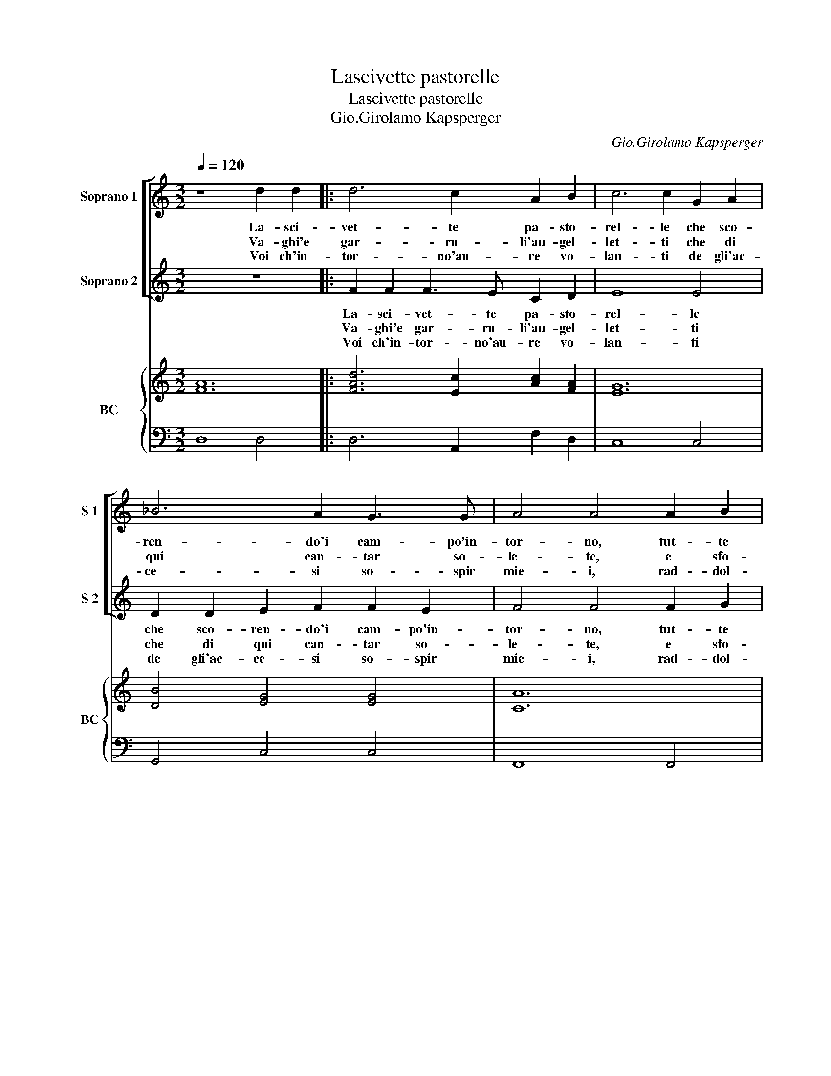 X:1
T:Lascivette pastorelle
T:Lascivette pastorelle
T:Gio.Girolamo Kapsperger
C:Gio.Girolamo Kapsperger
%%score [ 1 2 ] { 3 | 4 }
L:1/8
Q:1/4=120
M:3/2
K:C
V:1 treble nm="Soprano 1" snm="S 1"
V:2 treble nm="Soprano 2" snm="S 2"
V:3 treble nm="BC" snm="BC"
V:4 bass 
V:1
 z8 d2 d2 |: d6 c2 A2 B2 | c6 c2 G2 A2 | _B6 A2 G3 G | A4 A4 A2 B2 | c4 c2 c4 B2 | c4 c4 G2 A2 | %7
w: La- sci-|vet- te pa- sto-|rel- le che sco-|ren- do'i cam- po'in-|tor- no, tut- te|va- g'e tut- te|bel- le, fa- te'al|
w: Va- ghi'e|gar- ru- li'au- gel-|let- ti che di|qui can- tar so-|le- te, e sfo-|gar con dol- ce'af-|fet- ti, l'a- mo-|
w: Voi ch'in-|tor- no'au- re vo-|lan- ti de gli'ac-|ce- si so- spir|mie- i, rad- dol-|ci- te l'a- ri'a-|van- ti, il bel|
 _B4 B2 A4 A2 |1 G6 G2 d2 d2 ::2 G6 G2 D2 E2 || F8 F4 | z12 | F2 G2 A6 A2 | B8 B4 | ^c4 c4 d2 e2 | %15
w: sol ver- go- gne|scor- no. La- sci-|scor- no. Deh mo-|stra- te,||deh mo- stra- te'al-|la mia|Clo- ri, quan- ti|
w: ro- sa vo- stra|se- te. Va- ghi'e|se- te. Deh mo-|ve- te,||deh mo- ve- te|la mia|Clo- ri, a pie-|
w: vol- to di co-|ste- i. Voi ch'in|ste- i. Ac- cen-|de- te,||ac- cen- de- te'il|suo de-|si- o, d'u- no'ar-|
 f2 e2 d2 c2 B4 | A12 | z12 | d6 c2 B4 | A4 A2 B2 c2 B2 | A8 _B4 | G4 G4 G2 A2 | _B2 A2 G2 F2 E4 | %23
w: so- no'i miei do- lo-|ri,||deh mo- stra-|te, deh mo- stra- te'al-|la mia|Clo- ri, quan- ti|so- no'i miei do- lo-|
w: ta de miei do- lo-|ri,||deh mo- ve-|te, deh mo- ve- te|la mia|Clo- ri, a pie-|ta de miei do- lo-|
w: dor si- mi- le'al mi-|o,||ac- cen- de-|te, ac- cen- de- te'il|suo de-|si- o, d'u- no'ar-|dor si- mi- le'al mi-|
 D12 :| %24
w: ri.|
w: ri.|
w: o.|
V:2
 z12 |: F2 F2 F3 E C2 D2 | E8 E4 | D2 D2 E2 F2 F2 E2 | F4 F4 F2 G2 | A4 A2 G4 F2 | E4 E4 E2 F2 | %7
w: |La- sci- vet- te pa- sto-|rel- le|che sco- ren- do'i cam- po'in-|tor- no, tut- te|va- g'e tut- te|bel- le, fa- te'al|
w: |Va- ghi'e gar- ru- li'au- gel-|let- ti|che di qui can- tar so-|le- te, e sfo-|gar con dol- ce'af-|fet- ti, l'a- mo-|
w: |Voi ch'in- tor- no'au- re vo-|lan- ti|de gli'ac- ce- si so- spir|mie- i, rad- dol-|ci- te l'a- ri'a-|van- ti, il bel|
 G4 G2 G4 ^F2 |1 G8 G4 ::2 G8 G4 || z8 F2 G2 | A8 A4 | D2 E2 F6 A2 | A8 ^G4 | A4 A4 B2 c2 | %15
w: sol ver- go- gne|scor- no.|scor- no.|Deh mo-|stra- te,|deh mo- stra- te'al-|la mia|Clo- ri quan- ti|
w: ro- sa vo- stra|se- te.|se- te.|Deh mo-|ve- te,|deh mo- ve- te|la mia|Clo- ri, a pie-|
w: vol- to di co-|ste- i.|ste- i.|Ac- ce-|den- te,|ac- ce- den- te'il|suo de-|si- o, d'u- no'ar-|
 d2 c2 B2 A2 (A2 ^G2) | A8 D2 E2 | F8 F4 | z12 | z4 F2 G2 A2 G2 | F8 G4 | E4 E4 E2 ^F2 | %22
w: so- no'i miei do- lo- *|ri, deh mo-|stra- te,||deh mo- stra- te'al-|la mia|Clo- ri quan- ti|
w: ta de miei do- lo- *|ri, deh mo-|ve- te,||deh mo- ve- te|la mia|Clo- ri, a pie-|
w: dor si- mi- le'al mi- *|o, ac- ce-|den- te,||ac- ce- den- te'il|suo de-|si- o, d'u- no'ar-|
 G2 F2 E2 D2 (D2 ^C2) | D12 :| %24
w: so- no'i miei do- lo- *|ri.|
w: ta de miei do- lo- *|ri.|
w: dor si- mi- le'al mi- *|o.|
V:3
 [FA]12 |: [FAd]6 [Ec]2 [Ac]2 [FA]2 | [EG]12 | [DB]4 [EG]4 [EG]4 | [CA]12 | [Ac]6 G2 [FA]4 | %6
 [Ec]8 [EG]4 | [D_B]4 [EG]6 [^FA]2 |1 [DB]12 ::2 [DB]12 || [FA]12 | [FA]12 | [FA]12 | G4 A4 ^G4 | %14
 [EA^c]8 [FA]4 | [FA]8 A2 ^G2 | [CEA]8 [FA]4 | [FA]12 | [FAd]8 [^GB]4 | [Ec]4 [Fc]4 A4 | %20
 [Ac]8 [GB]4 | [EGc]8 [EG]2 [D^FA]2 | [D_B]2 [FA]2 [GB]2 [DB]2 D2 ^C2 | [D^FA]12 :| %24
V:4
 D,8 D,4 |: D,6 A,,2 F,2 D,2 | C,8 C,4 | G,,4 C,4 C,4 | F,,8 F,,4 | F,6 E,2 D,4 | C,8 C,4 | %7
 G,,4 C,4 D,4 |1 G,,8 D,4 ::2 G,,8 G,,4 || D,12 | D,12 | D,12 | [E,B,]12 | A,,8 D,4 | D,8 [E,B,]4 | %16
 A,,8 D,4 | D,12 | D,8 E,4 | A,,4 F,4 F,4 | F,8 D,4 | C,8 C,2 A,,2 | %22
 G,,2 A,,2 _B,,2 G,,2 [A,,E,]4 | D,12 :| %24

